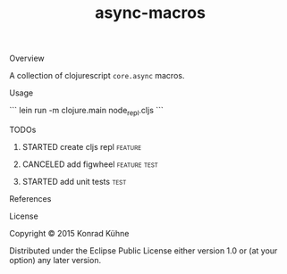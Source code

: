 #+TITLE: async-macros
#+CATEGORY: async-macros
#+STARTUP: overview 
#+STARTUP: hidestars
#+PROPERTY: Assigned_to_ALL kordano
#+OPTIONS: d:nil
**** Overview

A collection of clojurescript =core.async= macros.

**** Usage
```
lein run -m clojure.main node_repl.cljs
```
**** TODOs
***** STARTED create cljs repl                                      :feature:
     DEADLINE: <2015-08-14 Fri>
     :LOGBOOK:  
     CLOCK: [2015-08-14 Fri 19:01]
     - State "STARTED"    from "TODO"       [2015-08-14 Fri 17:17]
     CLOCK: [2015-08-14 Fri 17:00]--[2015-08-14 Fri 19:01] =>  2:01
     :END:      
     :PROPERTIES:
     :Created: [2015-08-14 Fri 15:17]
     :Assigned_to: kordano
     :END:
***** CANCELED add figwheel                                    :feature:test:
      CLOSED: [2015-08-12 Wed 17:13] DEADLINE: <2015-08-12 Wed>
     :LOGBOOK:  
     - State "CANCELED"   from "STARTED"    [2015-08-12 Wed 17:13] \\
       not useful at the moment
     - State "STARTED"    from "TODO"       [2015-08-12 Wed 16:39]
     CLOCK: [2015-08-12 Wed 16:39]--[2015-08-12 Wed 17:13] =>  0:34
     :END:      
     :PROPERTIES:
     :Created: [2015-08-12 Wed 16:38]
     :Assigned_to: kordano
     :END:
***** STARTED add unit tests					       :test:
 DEADLINE: <2015-08-13 Thu>
 :LOGBOOK:  
 CLOCK: [2015-08-13 Thu 11:11]--[2015-08-14 Fri 17:00] => 29:49
 CLOCK: [2015-08-12 Wed 17:13]--[2015-08-12 Wed 17:13] =>  0:00
 - State "STARTED"    from "TODO"       [2015-08-05 Mi 13:45]
 CLOCK: [2015-08-03 Mo 15:44]--[2015-08-03 Mo 17:54] =>  2:10
 CLOCK: [2015-08-03 Mo 13:59]--[2015-08-03 Mo 15:36] =>  1:37
 CLOCK: [2015-08-03 Mo 13:41]--[2015-08-03 Mo 13:59] =>  0:18
 :END:      
 :PROPERTIES:
 :Created: [2015-08-03 Mo 13:35]
 :Assigned_to: kordano
 :END:
**** References
**** License

Copyright © 2015 Konrad Kühne

Distributed under the Eclipse Public License either version 1.0 or (at
your option) any later version.


